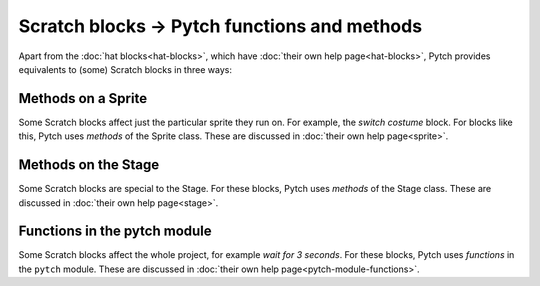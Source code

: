 Scratch blocks → Pytch functions and methods
============================================

Apart from the :doc:`hat blocks<hat-blocks>`, which have :doc:`their
own help page<hat-blocks>`, Pytch provides equivalents to (some)
Scratch blocks in three ways:


Methods on a Sprite
-------------------

Some Scratch blocks affect just the particular sprite they run on.
For example, the *switch costume* block.  For blocks like this, Pytch
uses *methods* of the Sprite class.  These are discussed in
:doc:`their own help page<sprite>`.


Methods on the Stage
--------------------

Some Scratch blocks are special to the Stage.  For these blocks, Pytch
uses *methods* of the Stage class.  These are discussed in :doc:`their own
help page<stage>`.


Functions in the pytch module
-----------------------------

Some Scratch blocks affect the whole project, for example *wait for 3
seconds*.  For these blocks, Pytch uses *functions* in the ``pytch``
module.  These are discussed in :doc:`their own help page<pytch-module-functions>`.
